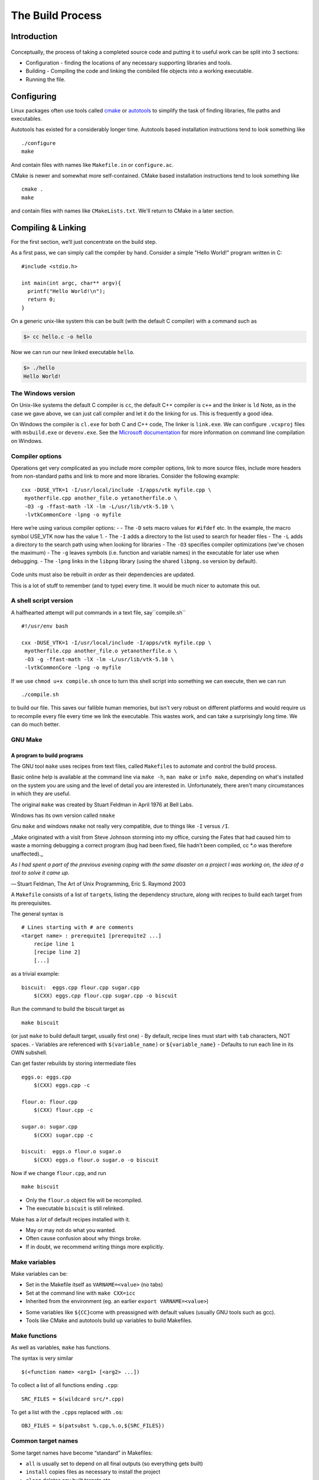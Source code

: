 *****************
The Build Process
*****************

Introduction
============

.. figure:: ../images/workflow.png
   :alt: ../images/workflow.png

Conceptually, the process of taking a completed source code and putting it to useful work can be split into 3 sections:

-  Configuration - finding the locations of any necessary supporting libraries and tools.
-  Building - Compiling the code and linking the combiled file objects into a working executable.
-  Running the file.


Configuring
===========


Linux packages often use tools called
`cmake <www.cmake.org>`__ or 
`autotools <autotools.io>`__ to simplify the task of finding libraries,
file paths and executables.

Autotools has existed for a considerably longer time. Autotools based installation instructions tend to look something like

::

   ./configure
   make

And contain files with names like ``Makefile.in`` or ``configure.ac``.

CMake is newer and somewhat more self-contained. CMake based installation instructions tend to look something like

::

   cmake .
   make

and contain files with names like ``CMakeLists.txt``. We'll return to CMake in a later section.

Compiling & Linking
===================

For the first section, we’ll just concentrate on the build step.

As a first pass, we can simply call the compiler by hand. Consider a simple "Hello World!" program written in C:

::

   #include <stdio.h>

   int main(int argc, char** argv){
     printf("Hello World!\n");
     return 0;
   }

On a generic unix-like system this can be built (with the default C compiler) with a command such as

.. code:: bash

   $> cc hello.c -o hello

Now we can run our new linked executable ``hello``.

.. code:: bash

   $> ./hello
   Hello World!

The Windows version
-------------------

On Unix-like systems the default C compiler is ``cc``, the default C++ compiler is ``c++`` and the linker is ``ld`` Note, as in the case we gave above, we can just call compiler and let it do the linking for us. This is frequently a good idea.

On Windows the compiler is ``cl.exe`` for both C and C++ code, The linker is ``link.exe``. We can configure ``.vcxproj`` files with ``msbuild.exe`` or ``devenv.exe``. See the `Microsoft
documentation <https://docs.microsoft.com/en-us/cpp/build/building-on-the-command-line?view=vs-2019>`__
for more information on command line compilation on Windows.

Compiler options
----------------

Operations get very complicated as you include more compiler options,
link to more source files, include more headers from non-standard paths
and link to more and more libraries. Consider the following example:

::

   cxx -DUSE_VTK=1 -I/usr/local/include -I/apps/vtk myfile.cpp \
    myotherfile.cpp another_file.o yetanotherfile.o \
    -O3 -g -ffast-math -lX -lm -L/usr/lib/vtk-5.10 \
    -lvtkCommonCore -lpng -o myfile

Here we’re using various compiler options: - - The ``-D`` sets macro values for
``#ifdef`` etc. In the example, the macro symbol USE_VTK now has the value 1.
- The ``-I`` adds a directory to the list used to search for header files
- The ``-L`` adds a directory to the search path using when looking for libraries
- The ``-O3`` specifies compiler
optimizations (we've chosen the maximum)
- The ``-g`` leaves symbols (i.e. function and variable names) in the executable for later use when debugging.
- The ``-lpng`` links in the ``libpng`` library (using the shared ``libpng.so`` version by default).

.. figure:: ../images/Dependencies.png
   :alt: ../images/Dependencies.png

Code units must also be rebuilt *in order* as their dependencies are
updated.

This is a lot of stuff to remember (and to type) every time. It would be much nicer to automate this out.

A shell script version
----------------------

A halfhearted attempt will put commands in a text file, say``compile.sh``

::

   #!/usr/env bash

   cxx -DUSE_VTK=1 -I/usr/local/include -I/apps/vtk myfile.cpp \
    myotherfile.cpp another_file.o yetanotherfile.o \
    -O3 -g -ffast-math -lX -lm -L/usr/lib/vtk-5.10 \
    -lvtkCommonCore -lpng -o myfile

If we use ``chmod u+x compile.sh`` once to turn this shell script into something we can execute, then we can run
::

   ./compile.sh

to build our file. This saves our fallible human memories, but isn't very robust on different platforms and would require us to recompile every file every time we link the executable. This wastes work, and can take a surprisingly long time. We can do much better.

GNU Make
--------

A program to build programs
^^^^^^^^^^^^^^^^^^^^^^^^^^^

The GNU tool ``make`` uses recipes from text files, called
``Makefile``\ s to automate and control the build process.

Basic online help is available at the command line via  ``make -h``, ``man make`` or
``info make``, depending on what's installed on the system you are using and the level of detail you are interested in. Unfortunately, there aren't many circumstances in which they are useful.

The original ``make`` was created by Stuart Feldman in April 1976 at Bell
Labs.

Windows has its own version called ``nmake``

Gnu ``make`` and windows ``nmake`` not really very compatible, due to
things like ``-I`` versus ``/I``.

\_Make originated with a visit from Steve Johnson storming into my
office, cursing the Fates that had caused him to waste a morning
debugging a correct program (bug had been fixed, file hadn’t been
compiled, cc \*.o was therefore unaffected).\_

*As I had spent a part of the previous evening coping with the same
disaster on a project I was working on, the idea of a tool to solve it
came up.*

— Stuart Feldman, The Art of Unix Programming, Eric S. Raymond 2003

A ``Makefile`` consists of a list of ``target``\ s, listing the
dependency structure, along with recipes to build each target from its
prerequisites.


The general syntax is

::

   # Lines starting with # are comments
   <target name> : prerequite1 [prerequite2 ...]
       recipe line 1
       [recipe line 2]
       [...]

as a trivial example:

::

   biscuit:  eggs.cpp flour.cpp sugar.cpp
       $(CXX) eggs.cpp flour.cpp sugar.cpp -o biscuit


Run the command to build the biscuit target as

::

   make biscuit

(or just ``make`` to build default target, usually first one) - By
default, recipe lines must start with ``tab`` characters, NOT spaces. -
Variables are referenced with ``$(variable_name)`` or
``${variable_name}`` - Defaults to run each line in its OWN subshell.


Can get faster rebuilds by storing intermediate files

::

   eggs.o: eggs.cpp
       $(CXX) eggs.cpp -c

   flour.o: flour.cpp
       $(CXX) flour.cpp -c

   sugar.o: sugar.cpp
       $(CXX) sugar.cpp -c

   biscuit:  eggs.o flour.o sugar.o
       $(CXX) eggs.o flour.o sugar.o -o biscuit

.. _gnu-make-a-program-to-build-programs-4:

Now if we change ``flour.cpp``, and run

::

   make biscuit

-  Only the ``flour.o`` object file will be recompiled.
-  The executable ``biscuit`` is still relinked.

Make has a *lot* of default recipes installed with it.

-  May or may not do what you wanted.
-  Often cause confusion about why things broke.
-  If in doubt, we recommend writing things more explicitly.

Make variables
--------------

Make variables can be:

-  Set in the Makefile itself as ``VARNAME=<value>`` (no tabs)
-  Set at the command line with ``make CXX=icc``
-  Inherited from the environment (eg. an earlier
   ``export VARNAME=<value>``)

.. _make-variables-1:

-  Some variables like ``${CC}``\ come with preassigned with default
   values (usually GNU tools such as gcc).
-  Tools like CMake and autotools build up variables to build Makefiles.

Make functions
--------------

As well as variables, ``make`` has functions.

The syntax is very similar

::

   $(<function name> <arg1> [<arg2> ...])

To collect a list of all functions ending ``.cpp``:

::

   SRC_FILES = $(wildcard src/*.cpp)

To get a list with the ``.cpp``\ s replaced with ``.o``\ s:

::

   OBJ_FILES = $(patsubst %.cpp,%.o,${SRC_FILES})

Common target names
-------------------

Some target names have become “standard” in Makefiles:

-  ``all`` is usually set to depend on all final outputs (so everything
   gets built)
-  ``install`` copies files as necessary to install the project
-  ``clean`` deletes any built targets etc.

::

   INSTALL_DIR = "${HOME}/bin"

   all: myapp mytools;

   install:
       cp myapp $(INSTALL_DIR)

   clean:
       rm -rf src/*.o myapp mytools

Forcing rebuilds
----------------

Difficulties if you have a text file called ``install`` with
installation instructions & an ``install`` target.

Make may think target is up-to-date, so nothing to do.

Fix this by adding a line

::

   .PHONY: install

Tells ``make`` that install doesn’t really produce output, & should
always run.

Running multiple recipes at once
--------------------------------

``make`` has an option ``-j`` to run multiple recipes at the same time.

Eg. to allow up to 4 jobs at once

::

   make -j4 all

Since targets must wait for their dependencies to be built, this may not
speed things up much.

Building on HPC
---------------

-  load module files *before* calling ``make``.
-  Can call ``make`` inside a batch scheduler script, but don’t generally want
   to run it using ``mpiexec``.
-  Often want a short serial queue.
-  If using the ``$TMPDIR`` variable, remember to copy back/install your
   output.

::

   #PBS -N make_example
   #PBS -l walltime=0:30:00
   #PBS -l select=1:ncpus=1:mpiprocs=1:mem=1800mb

   module load intel-suite
   module load mpi
     
   export CXX=mpicxx
   export CC=mpicc
    
   cd mypackage
   ./configure
   make clean
   make

Further reading
---------------

-  A longer tutorial from `software carpentry <https://swcarpentry.github.io/make-novice/>`__
-  (too much) documentation: `the make manual <https://www.gnu.org/software/make/manual>`__

